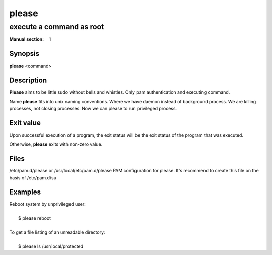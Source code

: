 ======
please
======

-------------------------
execute a command as root
-------------------------

:Manual section: 1


Synopsis
========

**please** <command>


Description
===========

**Please** aims to be little sudo without bells and whistles.
Only pam authentication and executing command.

Name **please** fits into unix naming conventions.
Where we have daemon instead of background process.
We are killing processes, not closing processes.
Now we can please to run privileged process.


Exit value
==========
Upon successful execution of a program, the exit status will be
the exit status of the program that was executed.

Otherwise, **please** exits with non-zero value.


Files
=====

/etc/pam.d/please or /usr/local/etc/pam.d/please    PAM configuration for please.
It's recommend to create this file on the basis of /etc/pam.d/su


Examples
========

| Reboot system by unprivileged user:
|
|   $ please reboot
|
| To get a file listing of an unreadable directory:
|
|   $ please ls /usr/local/protected
